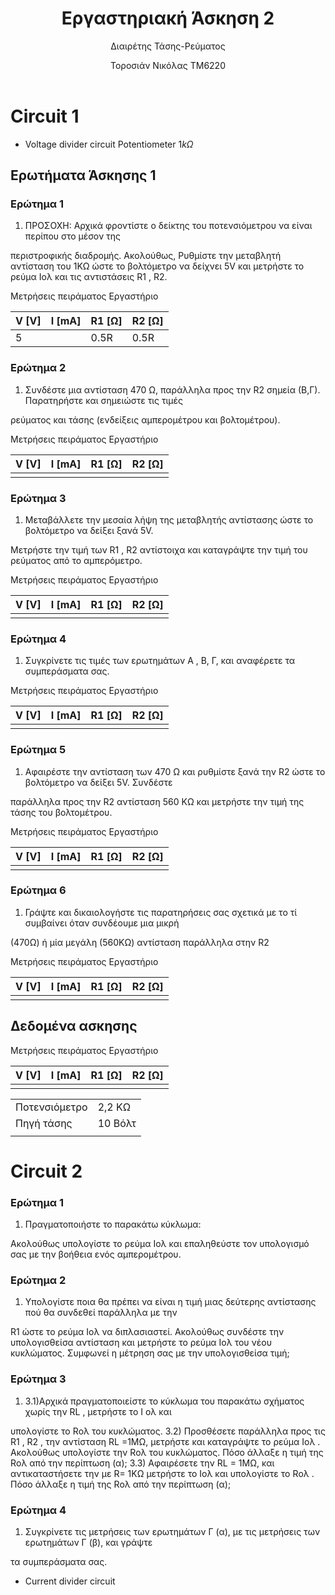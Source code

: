 #+TITLE: Εργαστηριακή Άσκηση 2
#+SUBTITLE: Διαιρέτης Τάσης-Ρεύματος
#+AUTHOR: Τοροσιάν Νικόλας ΤΜ6220

* Circuit 1

+ Voltage divider circuit
  Potentiometer \(1k\Omega\)
** Ερωτήματα Άσκησης 1
*** Ερώτημα 1
1) ΠΡΟΣΟΧΗ: Αρχικά φροντίστε ο δείκτης του ποτενσιόμετρου να είναι περίπου στο μέσον της
περιστροφικής διαδρομής. Ακολούθως, Ρυθμίστε την μεταβλητή αντίσταση του 1ΚΩ ώστε το βολτόμετρο
να δείχνει 5V και μετρήστε το ρεύμα Ιολ και τις αντιστάσεις R1 , R2.

Μετρήσεις πειράματος Εργαστήριο
| V [V] | I [mA] | R1 [Ω] | R2 [Ω] |
|-------+--------+--------+--------|
|     5 |        | 0.5R   | 0.5R   |

*** Ερώτημα 2
2) Συνδέστε μια αντίσταση 470 Ω, παράλληλα προς την R2 σημεία (Β,Γ). Παρατηρήστε και σημειώστε τις τιμές
ρεύματος και τάσης (ενδείξεις αμπερομέτρου και βολτομέτρου).

Μετρήσεις πειράματος Εργαστήριο

| V [V] | I [mA] | R1 [Ω] | R2 [Ω] |
|-------+--------+--------+--------|
|       |        |        |        |

*** Ερώτημα 3
3) Μεταβάλλετε την μεσαία λήψη της μεταβλητής αντίστασης ώστε το βολτόμετρο να δείξει ξανά 5V.
Μετρήστε την τιμή των R1 , R2 αντίστοιχα και καταγράψτε την τιμή του ρεύματος από το αμπερόμετρο.

Μετρήσεις πειράματος Εργαστήριο

| V [V] | I [mA] | R1 [Ω] | R2 [Ω] |
|-------+--------+--------+--------|
|       |        |        |        |

*** Ερώτημα 4
4) Συγκρίνετε τις τιμές των ερωτημάτων Α , Β, Γ, και αναφέρετε τα συμπεράσματα σας.

Μετρήσεις πειράματος Εργαστήριο

| V [V] | I [mA] | R1 [Ω] | R2 [Ω] |
|-------+--------+--------+--------|
|       |        |        |        |

*** Ερώτημα 5
5) Αφαιρέστε την αντίσταση των 470 Ω και ρυθμίστε ξανά την R2 ώστε το βολτόμετρο να δείξει 5V. Συνδέστε
παράλληλα προς την R2 αντίσταση 560 ΚΩ και μετρήστε την τιμή της τάσης του βολτομέτρου.

Μετρήσεις πειράματος Εργαστήριο

| V [V] | I [mA] | R1 [Ω] | R2 [Ω] |
|-------+--------+--------+--------|
|       |        |        |        |

*** Ερώτημα 6
6) Γράψτε και δικαιολογήστε τις παρατηρήσεις σας σχετικά με το τί συμβαίνει όταν συνδέουμε μια μικρή
(470Ω) ή μία μεγάλη (560ΚΩ) αντίσταση παράλληλα στην R2

Μετρήσεις πειράματος Εργαστήριο

| V [V] | I [mA] | R1 [Ω] | R2 [Ω] |
|-------+--------+--------+--------|
|       |        |        |        |

** Δεδομένα ασκησης

Μετρήσεις πειράματος Εργαστήριο

| V [V] | I [mA] | R1 [Ω] | R2 [Ω] |
|-------+--------+--------+--------|
|       |        |        |        |



| Ποτενσιόμετρο | 2,2 ΚΩ  |
| Πηγή τάσης    | 10 Βόλτ |
|               |         |

* Circuit 2

*** Ερώτημα 1
1) Πραγματοποιήστε το παρακάτω κύκλωμα:
Ακολούθως υπολογίστε το ρεύμα Ιολ και επαληθεύστε τον υπολογισμό σας με την βοήθεια ενός
αμπερομέτρου.
*** Ερώτημα 2
2) Υπολογίστε ποια θα πρέπει να είναι η τιμή μιας δεύτερης αντίστασης πού θα συνδεθεί παράλληλα με την
R1 ώστε το ρεύμα Ιολ να διπλασιαστεί. Ακολούθως συνδέστε την υπολογισθείσα αντίσταση και μετρήστε το
ρεύμα Ιολ του νέου κυκλώματος.
Συμφωνεί η μέτρηση σας με την υπολογισθείσα τιμή;
*** Ερώτημα 3
3) 3.1)Αρχικά πραγματοποιείστε το κύκλωμα του παρακάτω σχήματος χωρίς την RL , μετρήστε το Ι ολ και
υπολογίστε το Rολ του κυκλώματος.
   3.2) Προσθέσετε παράλληλα προς τις R1 , R2 , την αντίσταση RL =1ΜΩ, μετρήστε και καταγράψτε το ρεύμα Ιολ .
Ακολούθως υπολογίστε την Rολ του κυκλώματος. Πόσο άλλαξε η τιμή της Rολ από την περίπτωση (α);
   3.3) Αφαιρέσετε την RL = 1ΜΩ, και αντικαταστήσετε την με R= 1ΚΩ μετρήστε το Ιολ και υπολογίστε το Rολ .
Πόσο άλλαξε η τιμή της Rολ από την περίπτωση (α);
*** Ερώτημα 4
4) Συγκρίνετε τις μετρήσεις των ερωτημάτων Γ (α), με τις μετρήσεις των ερωτημάτων Γ (β), και γράψτε
τα συμπεράσματα σας.

+ Current divider circuit
